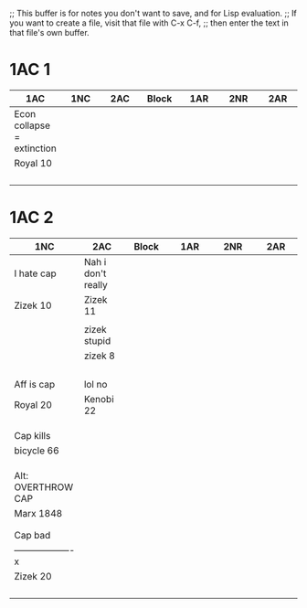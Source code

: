 ;; This buffer is for notes you don't want to save, and for Lisp evaluation.
;; If you want to create a file, visit that file with C-x C-f,
;; then enter the text in that file's own buffer.


* 1AC 1
| <20>                 | <20>                 | <20>                 | <20>                 | <20>                 | <20>                 | <20>                 |
| 1AC                  | 1NC                  | 2AC                  | Block                | 1AR                  | 2NR                  | 2AR                  |
|----------------------+----------------------+----------------------+----------------------+----------------------+----------------------+----------------------|
| Econ collapse = extinction |                      |                      |                      |                      |                      |                      |
| Royal 10             |                      |                      |                      |                      |                      |                      |
|                      |                      |                      |                      |                      |                      |                      |
|                      |                      |                      |                      |                      |                      |                      |
|                      |                      |                      |                      |                      |                      |                      |
|                      |                      |                      |                      |                      |                      |                      |
|----------------------+----------------------+----------------------+----------------------+----------------------+----------------------+----------------------|

* 1AC 2
| <20>                 | <20>                 | <20>                 | <20>                 | <20>                 | <20>                 |
| 1NC                  | 2AC                  | Block                | 1AR                  | 2NR                  | 2AR                  |
|----------------------+----------------------+----------------------+----------------------+----------------------+----------------------|
| I hate cap           | Nah i don't really   |                      |                      |                      |                      |
| Zizek 10             | Zizek 11             |                      |                      |                      |                      |
|                      |                      |                      |                      |                      |                      |
|                      | zizek stupid         |                      |                      |                      |                      |
|                      | zizek 8              |                      |                      |                      |                      |
|                      |                      |                      |                      |                      |                      |
|                      |                      |                      |                      |                      |                      |
|                      |                      |                      |                      |                      |                      |
|                      |                      |                      |                      |                      |                      |
| Aff is cap           | lol no               |                      |                      |                      |                      |
| Royal 20             | Kenobi 22            |                      |                      |                      |                      |
|                      |                      |                      |                      |                      |                      |
|                      |                      |                      |                      |                      |                      |
|                      |                      |                      |                      |                      |                      |
| Cap kills            |                      |                      |                      |                      |                      |
| bicycle 66           |                      |                      |                      |                      |                      |
|                      |                      |                      |                      |                      |                      |
|                      |                      |                      |                      |                      |                      |
|                      |                      |                      |                      |                      |                      |
| Alt: OVERTHROW CAP   |                      |                      |                      |                      |                      |
| Marx 1848            |                      |                      |                      |                      |                      |
|                      |                      |                      |                      |                      |                      |
|                      |                      |                      |                      |                      |                      |
|----------------------+----------------------+----------------------+----------------------+----------------------+----------------------|
| Cap bad              |                      |                      |                      |                      |                      |
| -------------------x |                      |                      |                      |                      |                      |
| Zizek 20             |                      |                      |                      |                      |                      |
|                      |                      |                      |                      |                      |                      |
|                      |                      |                      |                      |                      |                      |
|                      |                      |                      |                      |                      |                      |
|                      |                      |                      |                      |                      |                      |
|----------------------+----------------------+----------------------+----------------------+----------------------+----------------------|

